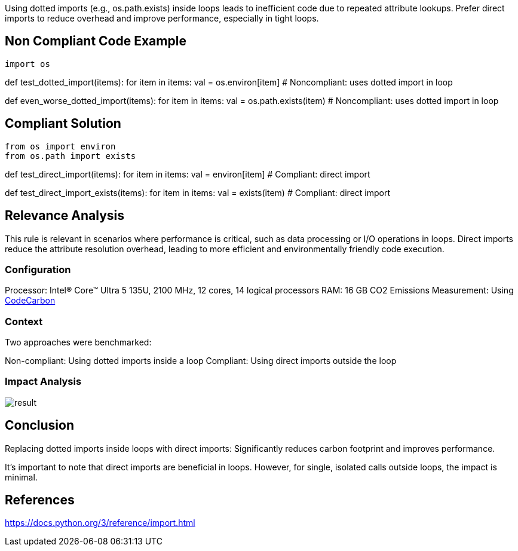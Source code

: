 Using dotted imports (e.g., os.path.exists) inside loops leads to inefficient code due to repeated attribute lookups. Prefer direct imports to reduce overhead and improve performance, especially in tight loops.

== Non Compliant Code Example

[source,python]
import os

def test_dotted_import(items):
for item in items:
val = os.environ[item] # Noncompliant: uses dotted import in loop

def even_worse_dotted_import(items):
for item in items:
val = os.path.exists(item) # Noncompliant: uses dotted import in loop

== Compliant Solution

[source,python]
from os import environ
from os.path import exists

def test_direct_import(items):
for item in items:
val = environ[item] # Compliant: direct import

def test_direct_import_exists(items):
for item in items:
val = exists(item) # Compliant: direct import

== Relevance Analysis

This rule is relevant in scenarios where performance is critical, such as data processing or I/O operations in loops. Direct imports reduce the attribute resolution overhead, leading to more efficient and environmentally friendly code execution.

=== Configuration

Processor: Intel(R) Core(TM) Ultra 5 135U, 2100 MHz, 12 cores, 14 logical processors
RAM: 16 GB
CO2 Emissions Measurement: Using https://mlco2.github.io/codecarbon/[CodeCarbon]

=== Context

Two approaches were benchmarked:

Non-compliant: Using dotted imports inside a loop
Compliant: Using direct imports outside the loop

=== Impact Analysis

image::result.png[]

== Conclusion

Replacing dotted imports inside loops with direct imports: Significantly reduces carbon footprint and improves performance.

It's important to note that direct imports are beneficial in loops. However, for single, isolated calls outside loops, the impact is minimal.

== References

https://docs.python.org/3/reference/import.html